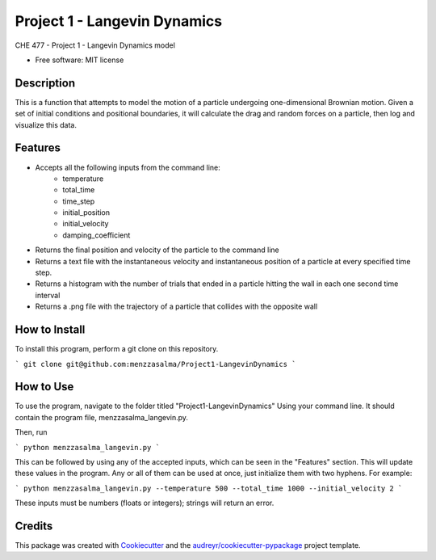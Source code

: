 =============================
Project 1 - Langevin Dynamics
=============================


.. image:: https://img.shields.io/pypi/v/menzzasalma_langevin.svg
        :target: https://pypi.python.org/pypi/menzzasalma_langevin

.. image:: https://img.shields.io/travis/menzzasalma/menzzasalma_langevin.svg
        :target: https://travis-ci.org/menzzasalma/menzzasalma_langevin

.. image:: https://readthedocs.org/projects/menzzasalma-langevin/badge/?version=latest
        :target: https://menzzasalma-langevin.readthedocs.io/en/latest/?badge=latest
        :alt: Documentation Status




CHE 477 - Project 1 - Langevin Dynamics model


* Free software: MIT license

Description
--------
This is a function that attempts to model the motion of a particle undergoing one-dimensional Brownian motion. Given a set of initial conditions and positional boundaries, it will calculate the drag and random forces on a particle, then log and visualize this data. 

Features
--------
- Accepts all the following inputs from the command line:
        - temperature
        - total_time
        - time_step
        - initial_position
        - initial_velocity
        - damping_coefficient
- Returns the final position and velocity of the particle to the command line
- Returns a text file with the instantaneous velocity and instantaneous position of a particle at every specified time step.
- Returns a histogram with the number of trials that ended in a particle hitting the wall in each one second time interval
- Returns a .png file with the trajectory of a particle that collides with the opposite wall

How to Install
--------
To install this program, perform a git clone on this repository. 

```
git clone git@github.com:menzzasalma/Project1-LangevinDynamics
```

How to Use
--------
To use the program, navigate to the folder titled "Project1-LangevinDynamics" Using your command line. It should contain the program file, menzzasalma_langevin.py.

Then, run 

```
python menzzasalma_langevin.py
```

This can be followed by using any of the accepted inputs, which can be seen in the "Features" section. This will update these values in the program. Any or all of them can be used at once, just initialize them with two hyphens. For example:

```
python menzzasalma_langevin.py --temperature 500 --total_time 1000 --initial_velocity 2
```

These inputs must be numbers (floats or integers); strings will return an error. 



Credits
-------

This package was created with Cookiecutter_ and the `audreyr/cookiecutter-pypackage`_ project template.

.. _Cookiecutter: https://github.com/audreyr/cookiecutter
.. _`audreyr/cookiecutter-pypackage`: https://github.com/audreyr/cookiecutter-pypackage
